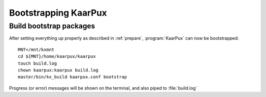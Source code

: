 .. 
   KaarPux: http://kaarpux.kaarposoft.dk
   Copyright (C) 2015: Henrik Kaare Poulsen
   License: http://kaarpux.kaarposoft.dk/license.html

.. _bootstrap:

=====================
Bootstrapping KaarPux
=====================


Build bootstrap packages
########################

After setting everything up properly as described in :ref:`prepare`, :program:`KaarPux` can now be bootstrapped::

	MNT=/mnt/kxmnt
	cd ${MNT}/home/kaarpux/kaarpux
	touch build.log
	chown kaarpux:kaarpux build.log
	master/bin/kx_build kaarpux.conf bootstrap

Progress (or error) messages will be shown on the terminal,
and also piped to :file:`build.log`

